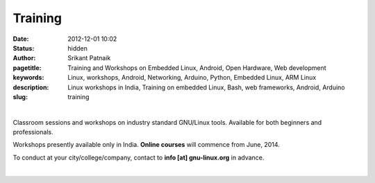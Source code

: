 Training 
########

:date: 2012-12-01 10:02
:status: hidden
:author: Srikant Patnaik
:pagetitle: Training and Workshops on Embedded Linux, Android, Open Hardware, Web development
:keywords: Linux, workshops, Android, Networking, Arduino, Python, Embedded Linux, ARM Linux
:description: Linux workshops in India, Training on embedded Linux, Bash, web frameworks, Android, Arduino
:slug: training

|

Classroom sessions and workshops on industry standard GNU/Linux tools. Available for both beginners and professionals. 

Workshops presently available only in India. **Online courses** will commence from June, 2014.

To conduct at your city/college/company, contact to **info [at] gnu-linux.org** in advance.




|

.. raw:: html

	<div class="row">
  <div class="col-sm-6 col-md-4">
    <div class="thumbnail">
      <div class="caption">
        <h3>The GNU/Linux</h3>
        <p>history, future, installation, equivalent apps, commands, case studies</p>
        <p><a href="http://gnu-linux.org/pages/gnulinux.html" class="btn btn-default" role="button">Details</a></p>
      </div>
    </div>
  </div>

  <div class="col-sm-6 col-md-4">
    <div class="thumbnail">
      <div class="caption">
        <h3>Embedded Linux</h3>
        <p>uboot, kernel, drivers, filesystem, debugging, optimizing, dev-boards</p>
        <p> <a href="http://gnu-linux.org/pages/embeddedlinux.html" class="btn btn-default" role="button">Details</a></p>
      </div>
    </div>
  </div>

  <div class="col-sm-6 col-md-4">
    <div class="thumbnail">
      <div class="caption">
        <h3>About Android</h3>
        <p>compile custom rom, adb, busybox, am, pm, root, recovery, database</p>
        <p> <a href="http://gnu-linux.org/pages/android.html" class="btn btn-default" role="button">Details</a></p>
      </div>
    </div>
  </div>
	</div>

   <div class="row">
  <div class="col-sm-6 col-md-4">
    <div class="thumbnail">
      <div class="caption">
        <h3>CLI Programs</h3>
        <p>bash, pipes, grep, regex, sed, awk, vim, shell scripts, examples</p>
        <p> <a href="http://gnu-linux.org/pages/cliprograms.html" class="btn btn-default" role="button">Details</a></p>
      </div>
    </div>
  </div>

  <div class="col-sm-6 col-md-4">
    <div class="thumbnail">
      <div class="caption">
        <h3>8bit Systems</h3>
        <p>designing, toolchain, language, modems, sensors, motors, oshw project</p>
        <p> <a href="http://gnu-linux.org/pages/eightbitsystems.html" class="btn btn-default" role="button">Details</a></p>
      </div>
    </div>
  </div>

  <div class="col-sm-6 col-md-4">
    <div class="thumbnail">
      <div class="caption">
        <h3>Web builder</h3>
        <p>dns, hosting, cms, databases, frameworks, apache, debugging</p>
        <p><a href="http://gnu-linux.org/pages/webbuilder.html" class="btn btn-default" role="button">Details</a></p>
      </div>
    </div>
  </div>
	</div>



